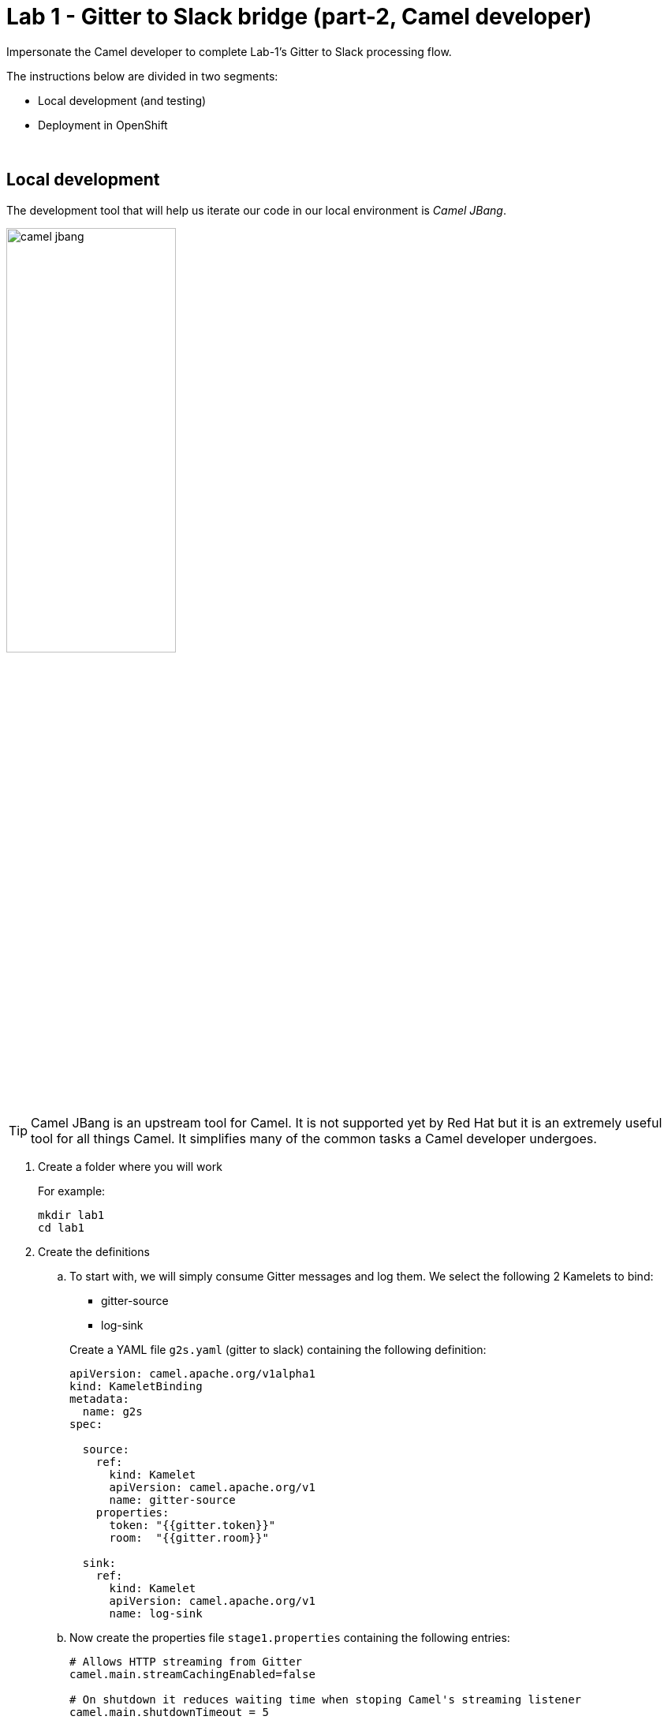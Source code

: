 :walkthrough: Gitter to Slack bridge ()

ifdef::env-github[]
endif::[]

[id='lab1-part2-camel']
= Lab 1 - Gitter to Slack bridge (part-2, Camel developer)

// = [[camel-developer]] The Camel user development flow

Impersonate the Camel developer to complete Lab-1's Gitter to Slack processing flow.

The instructions below are divided in two segments:

* Local development (and testing)
* Deployment in OpenShift

{empty} +

[time=10]
[id="local"]
== Local development 

The development tool that will help us iterate our code in our local environment is _Camel JBang_.

image::images/camel-jbang.png[align="center", width=50%]

{empty} +

TIP: Camel JBang is an upstream tool for Camel. It is not supported yet by Red Hat but it is an extremely useful tool for all things Camel. It simplifies many of the common tasks a Camel developer undergoes. 

. Create a folder where you will work
+
For example:
+
```bash
mkdir lab1
cd lab1
```
+
{empty}

. Create the definitions
+
.. To start with, we will simply consume Gitter messages and log them. We select the following 2 Kamelets to bind:
+
--
- gitter-source
- log-sink
--
+
Create a YAML file `g2s.yaml` (gitter to slack) containing the following definition:
+
```yaml
apiVersion: camel.apache.org/v1alpha1
kind: KameletBinding
metadata:
  name: g2s
spec:

  source:
    ref:
      kind: Kamelet
      apiVersion: camel.apache.org/v1
      name: gitter-source
    properties:
      token: "{{gitter.token}}"
      room:  "{{gitter.room}}"

  sink:
    ref:
      kind: Kamelet
      apiVersion: camel.apache.org/v1
      name: log-sink 
```
+
.. Now create the properties file `stage1.properties` containing the following entries:
+
```properties
# Allows HTTP streaming from Gitter
camel.main.streamCachingEnabled=false

# On shutdown it reduces waiting time when stoping Camel's streaming listener
camel.main.shutdownTimeout = 5

# Gitter credentials
gitter.token=YOUR_ACCESS_TOKEN
gitter.room=YOUR_ROOM_ID
```
+
NOTE: The `gitter-source` kamelet is implemented following the specification of Gitter's Streaming API to consume events from the server. To know more, read more its API documentation here: https://developer.gitter.im/docs/streaming-api
+
IMPORTANT: You will notice the presence of the property `streamCachingEnabled` that requires to be disabled. This allows Camel to process the input as an continuous input stream.
+
{empty} +

. Run your YAML definition with Camel JBang
+ 
Use the following command to run locally your Kamelet Binding:
+
```bash
camel run g2s.yaml \
--local-kamelet-dir=$PWD/../kamelets \
--properties=stage1.properties
```
+
Camel JBang will build a local runnable and start Camel. +
In the output logs you should see Camel connecting to Gitter, similar to the following:
+
----
... : Apache Camel 3.18.0 (CamelJBang) started in 2s124ms (build:170ms init:1s738ms start:216ms JVM-uptime:4s)
... : Opening connection to Gitter...
----
+
Now, from Gitter's chat room, send a message, for example "Hello Camel". +
Your terminal should show the arrival of a Gitter event similar to the following JSON payload:
+
```json
{"id":"6318848405ad4a3701dccfb4","text":"Hello Camel","html":"Hello Camel","sent":"2022-09-07T11:46:12.825Z","readBy":0,"urls":[],"mentions":[],"issues":[],"meta":[],"v":1,"fromUser":{"id":"xxxxxxxxxxxxxxxx","username":"demo-user"         }}
```
+
Hopefully you've been successful in capturing Gitter messages with Camel. +
Press `Ctrl`+`C` to stop Camel.
+
{empty} +

. Now we need extend the Kamelet Binding definition to include data transformation to match the JSON structure the target system (Slack) expects.
+
We choose from the Kamelet Catalog the JSLT action to transform the body.
+
TIP: JSLT is a very convenient transformer to manipulate JSON payloads. It's inspired in XSLT (XML Transformation) to define stylesheets containing transformation rules for JSON.
+
Create the JSLT file `g2s.jslt` containing the following definition:
+
----
{
    "channel":"TO_BE_DEFINED",
    "text":"*"+.fromUser.username+"@gitter*: "+.text
}
----
+
[NOTE]
====
* The field `channel` denotes the target room in Slack where messages will be pushed. For now we use a temporary value. +
* The field `text` includes JsonPath rules extracting values from the input Gitter event.
====
{empty} +

. Modify your YAML definition to include the JSLT action between your Kamelet source and sink.
+
The resulting YAML file should look as follows (you can copy the middle snippet into your code):
+
----
apiVersion: camel.apache.org/v1alpha1
kind: KameletBinding
metadata:
  name: g2s
spec:

  source:
    ref:
      kind: Kamelet
      apiVersion: camel.apache.org/v1
      name: gitter-source
    properties:
      token: "{{gitter.token}}"
      room:  "{{gitter.room}}"
----
+
```yaml
  steps:
  - ref:
      kind: Kamelet
      apiVersion: camel.apache.org/v1
      name: jslt-action
    properties:
      template: g2s.jslt
```
+
----
  sink:
    ref:
      kind: Kamelet
      apiVersion: camel.apache.org/v1
      name: log-sink 
----
{empty} +


. Run Camel JBang again ensuring you include your JSLT file. It should look as follows:
+
```bash
camel run g2s.yaml g2s.jslt \
--local-kamelet-dir=$PWD/../kamelets \
--properties=stage1.properties
```
{empty} +

. From Gitter send another chat message and inspect your terminal output. You should see an incoming event now transformed and looking similar to this:
+
```json
{"channel":"TO_BE_DEFINED","text":"*demo-user@gitter*: Hello Camel"}
```
+
At this stage you're ready to replace the Log sink Kamelet by the real one, the Slack sink Kamelet.
+
{empty} +

. If you're not done so yet, onboard onto the Slack chat platform
+
Please follow the link below to complete the Slack onboarding process.
+
* link:onboarding-slack.adoc[Slack's platform onboarding]
+
{empty} +

. [[step-slack-sink]]Replace your Log sink Kamelet by the Slack one.
+
Copy from below the `slack-sink` definition, and replace your old `log-sink` code.
+
----
apiVersion: camel.apache.org/v1alpha1
kind: KameletBinding
metadata:
  name: g2s
spec:

  source:
    ref:
      kind: Kamelet
      apiVersion: camel.apache.org/v1
      name: gitter-source
    properties:
      token: "{{gitter.token}}"
      room:  "{{gitter.room}}"

  steps:
  - ref:
      kind: Kamelet
      apiVersion: camel.apache.org/v1
      name: jslt-action
    properties:
      template: g2s.jslt
----
+
```yaml
  sink:
    ref:
      kind: Kamelet
      apiVersion: camel.apache.org/v1
      name: slack-sink
    properties:
      token: "{{slack.token}}"
```
+
{empty} +

. Configure your target Slack `channel`
+
Previously we defined a dummy value in our JSLT transformation (where the `channel` field is defined). Now we need to replace the dummy value with the real one.
+
.. Open in Slack the room details
+
image::images/slack-room-details.png[align="left", width=20%]
+
.. Copy the Channel ID at the bottom of the details frame
+
image::images/slack-room-details-channel-id.png[align="left", width=30%]
+
.. Paste its value in your JSLT mapping. It should you similar to the following:
+
```
{
    "channel":"C041XMH9M41",
    "text":"*"+.fromUser.username+"@gitter*: "+.text
}
```
Slack will read the `channel` field (target room), from the JSON payload we send, to know where to place the message. +
+
{empty} +

. Include your Slack token in your configuration file.
+
Copy from below the parameter definition `slack.token`, paste it into your properties file, and configure its value with your Slack access token value.
+
----
# Allows HTTP streaming from Gitter
camel.main.streamCachingEnabled=false

# On shutdown it reduces waiting time when stoping Camel's streaming listener
camel.main.shutdownTimeout = 5

# Gitter credentials
gitter.token=2d482bdf092e0e2299832b1f38d9560243083894
gitter.room=6317569e6da03739849c519a
----
+
```properties
# Slack credentials
slack.token=YOUR_TOKEN
```
+
* If you're sharing an App with the group, use the App's token your admin has provided.
* If you created your own App, use your App's `Bot User OAuth Token`
+
{empty} +

. Run Camel JBang from your terminal as follows:
+
```bash
camel run g2s.yaml g2s.jslt \
--local-kamelet-dir=$PWD/../kamelets \
--properties=stage1.properties
```
{empty} +

. One more time, from Gitter send one last message. If all goes well you should see the message listed in your Slack chat window
+
image::images/stage1-msg-gitter-slack.png[align="left", width=80%]
+
{empty} +
+
Hopefully you'll see a successful interaction between both chat systems, similar to the image abov.
+
Press `Ctrl`+`C` to stop your Camel instance.
+
{empty} +
+
We can consider the local development done. We have a full data flow definition that routes messages from Gitter to Slack. The next step is to deploy the definition in OpenShift

{empty} +


[time=5]
[id="openshift"]
== Deployment in OpenShift

The definitions that we have developed can almost be taken 'as-is' into OpenShift. 

The only amendments really to be done are:
--
* Ensure we keep tokens secured with Secrets
* Ensure the Kamelet Binding can load the JSLT file as a resource. 
--

{empty} +

. Apply configuration changes.
+
Copy from below the portions of YAML to be modified in your definition, and include/replace them in your Kamelet Binding.
+
[NOTE]
====
There are 3 pieces to include/replace:

. secret/configmap configuration
. kamelet source properties
. kamelet sink properties
====
+
----
apiVersion: camel.apache.org/v1alpha1
kind: KameletBinding
metadata:
  name: g2s
----
+
```yaml
  annotations:
    trait.camel.apache.org/mount.resources: "configmap:stage1-transform"
    trait.camel.apache.org/mount.configs: "secret:stage1"
```
+
----
spec:

  source:
    ref:
      kind: Kamelet
      apiVersion: camel.apache.org/v1
      name: gitter-source
    properties:
      token: "{{gitter.token}}"
      room:  "{{gitter.room}}"

  steps:
  - ref:
      kind: Kamelet
      apiVersion: camel.apache.org/v1
      name: jslt-action
    properties:
      template: g2s.jslt

  sink:
    ref:
      kind: Kamelet
      apiVersion: camel.apache.org/v1
      name: slack-sink
    properties:
      token: "{{slack.token}}"
----
+
{empty} +


. Push configuration and resources to _OpenShift_
+
.. Ensure you select your target _OpenShift_ working project, for example by running:
+
```bash
oc create project demo-camelk

```
+
.. Create a _Secret_ containing your configuration. Run the following `oc` command:
+
```bash
oc create secret generic stage1 --from-file=stage1.properties
```
+
.. Create a _ConfigMap_ containing your JSLT mapping. Run the following `oc` command:
+
```bash
oc create cm stage1-transform --from-file=g2s.jslt
```
{empty} +

. Deploy your YAML definition containing your Kamelet Binding
.. Run the following `oc` command to deploy the integration:
+
```bash
oc apply -f g2s.yaml
```
+
The Camel K operator will immediately react. It will start building the integration and deploy it.
+
NOTE: Be patient, this action will take some time to complete as the operator needs to download all the maven dependencies, build the application and create the image before the integration can be deployed.
+
{empty} +

.. Check the logs.
+
You can use the `kamel` client to inspect the logs from the running pod where you integration `g2s` is deployed.
+
Run the command:
+
```bash
kamel logs g2s
```
+
When the operator deploys the integration, you should see Camel connecting to Gitter and starting the streaming listener:
+
----
... : Apache Camel 3.14.2.redhat-00047 (camel-1) started in 1s193ms (build:0ms init:1s1ms start:192ms)
...
... : Opening connection to Gitter...
----
+
{empty} +


. Test your deployment
+
One more time, from Gitter send one last message. If all goes well you should see the message listed in your Slack chat window
+
image::images/stage1-msg-gitter-slack.png[align="left", width=80%]
+
{empty} +
+
You've successfully completed stage 1 !!
